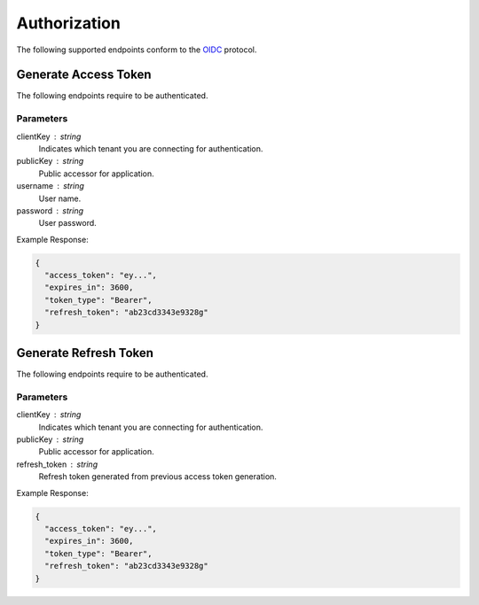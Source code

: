 =============
Authorization
=============

The following supported endpoints conform to the `OIDC <https://openid.net/developers/specs/>`_ protocol.

------
Generate Access Token
------

The following endpoints require to be authenticated.

.. tabs::

   .. group-tab:: REST
   
      .. code-block:: http
      
        POST https://auth.meshydb.com/{clientKey}/connect/token HTTP/1.1
        Content-Type: application/x-www-form-urlencoded
        
          client_id={publicKey}&
          grant_type=password&
          username={username}&
          password={password}&
          scope=meshy.api offline_access

        (Form-encoding removed and line breaks added for readability)

   .. group-tab:: C#
   
      .. code-block:: c#

        var database = new MeshyDB(clientKey, publicKey);
        var client = database.LoginWithPassword(username, password);

Parameters
^^^^^^^^^^
clientKey : string
   Indicates which tenant you are connecting for authentication.
publicKey : string
   Public accessor for application.
username : string
   User name.
password : string
   User password.
   
Example Response:

.. code-block:: json

  {
    "access_token": "ey...",
    "expires_in": 3600,
    "token_type": "Bearer",
    "refresh_token": "ab23cd3343e9328g"
  }
  
------
Generate Refresh Token
------

The following endpoints require to be authenticated.

.. tabs::

   .. group-tab:: REST
   
      .. code-block:: http
      
        POST https://auth.meshydb.com/{clientKey}/connect/token HTTP/1.1
        Content-Type: application/x-www-form-urlencoded
        
          client_id={publicKey}&
          grant_type=refresh_token&
          refresh_token={refresh_token}

        (Form-encoding removed and line breaks added for readability)

   .. group-tab:: C#
   
      .. code-block:: c#

        var database = new MeshyDB(clientKey, publicKey);
        var client = database.LoginWithPassword(username, password);
        var refreshToken = client.RetrievePersistanceToken();
        
        client = await database.LoginWithPersistanceAsync(refreshToken);

Parameters
^^^^^^^^^^
clientKey : string
   Indicates which tenant you are connecting for authentication.
publicKey : string
   Public accessor for application.
refresh_token : string
   Refresh token generated from  previous access token generation.
   
Example Response:

.. code-block:: json

  {
    "access_token": "ey...",
    "expires_in": 3600,
    "token_type": "Bearer",
    "refresh_token": "ab23cd3343e9328g"
  }
